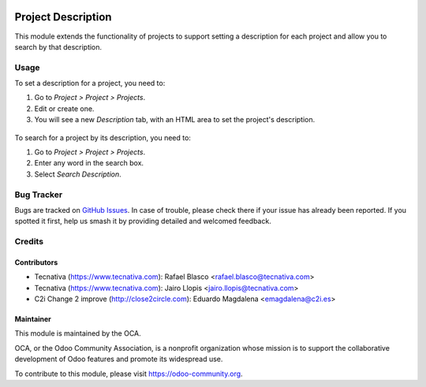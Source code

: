 .. image:: https://img.shields.io/badge/licence-AGPL--3-blue.png
   :target: https://www.gnu.org/licenses/agpl
   :alt: License: AGPL-3

===================
Project Description
===================

This module extends the functionality of projects to support setting a
description for each project and allow you to search by that description.

Usage
=====

To set a description for a project, you need to:

#. Go to *Project > Project > Projects*.
#. Edit or create one.
#. You will see a new *Description* tab, with an HTML area to set the project's description.

.. figure:: static/description/image.png
   :alt: Project form with the description tab

To search for a project by its description, you need to:

#. Go to *Project > Project > Projects*.
#. Enter any word in the search box.
#. Select *Search Description*.

.. image:: https://odoo-community.org/website/image/ir.attachment/5784_f2813bd/datas
   :alt: Try me on Runbot
   :target: https://runbot.odoo-community.org/runbot/140/11.0

Bug Tracker
===========

Bugs are tracked on `GitHub Issues
<https://github.com/OCA/project/issues>`_. In case of trouble, please
check there if your issue has already been reported. If you spotted it first,
help us smash it by providing detailed and welcomed feedback.

Credits
=======

Contributors
------------

* Tecnativa (https://www.tecnativa.com): Rafael Blasco <rafael.blasco@tecnativa.com>
* Tecnativa (https://www.tecnativa.com): Jairo Llopis <jairo.llopis@tecnativa.com>
* C2i Change 2 improve (http://close2circle.com): Eduardo Magdalena <emagdalena@c2i.es>

Maintainer
----------

.. image:: https://odoo-community.org/logo.png
   :alt: Odoo Community Association
   :target: https://odoo-community.org

This module is maintained by the OCA.

OCA, or the Odoo Community Association, is a nonprofit organization whose
mission is to support the collaborative development of Odoo features and
promote its widespread use.

To contribute to this module, please visit https://odoo-community.org.



